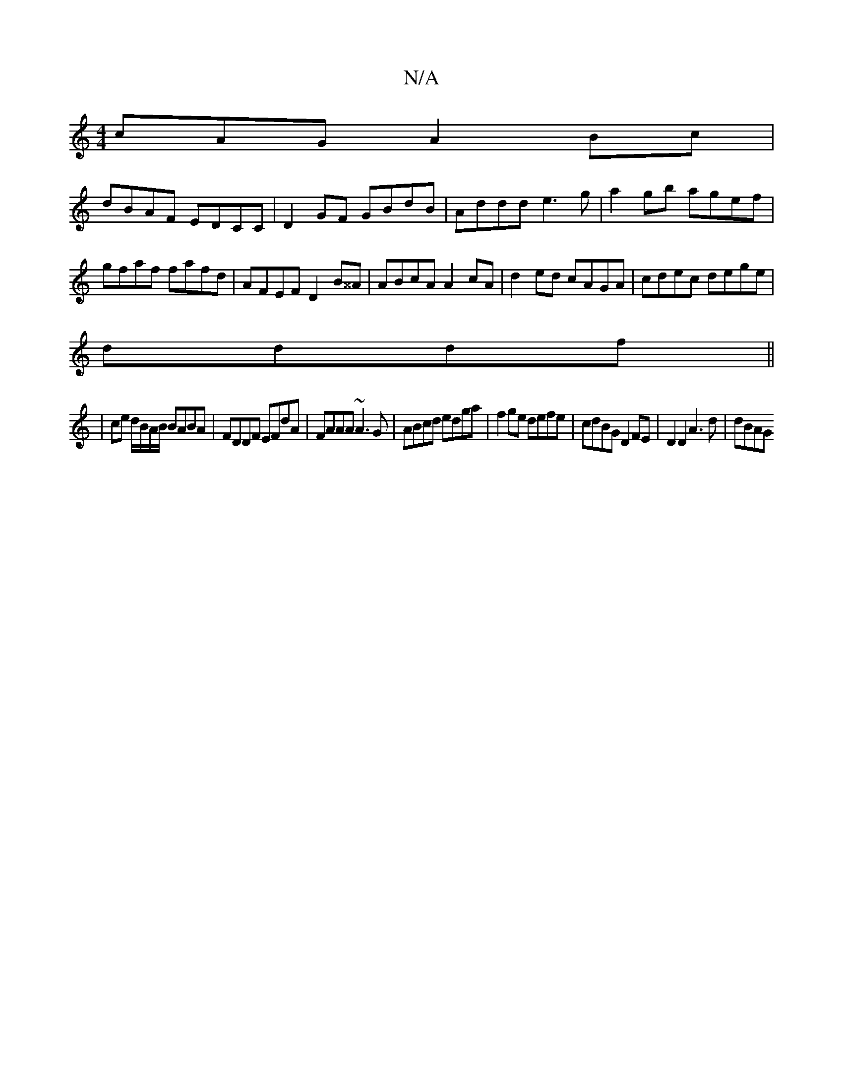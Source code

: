 X:1
T:N/A
M:4/4
R:N/A
K:Cmajor
 cAG A2 Bc |
dBAF EDCC | D2 GF GBdB | Addd e3g|a2gb agef|gfaf fafd|AFEF D2B^^A|ABcA A2 cA|d2ed cAGA|cdec dege|
dddf ||
|ce d/B/A/B/ BABA|FDDF EFdA|FAAA ~A3G|ABcd edga|f2ge defe|cdBG D2 FE|D2D2A3d|dBAG
